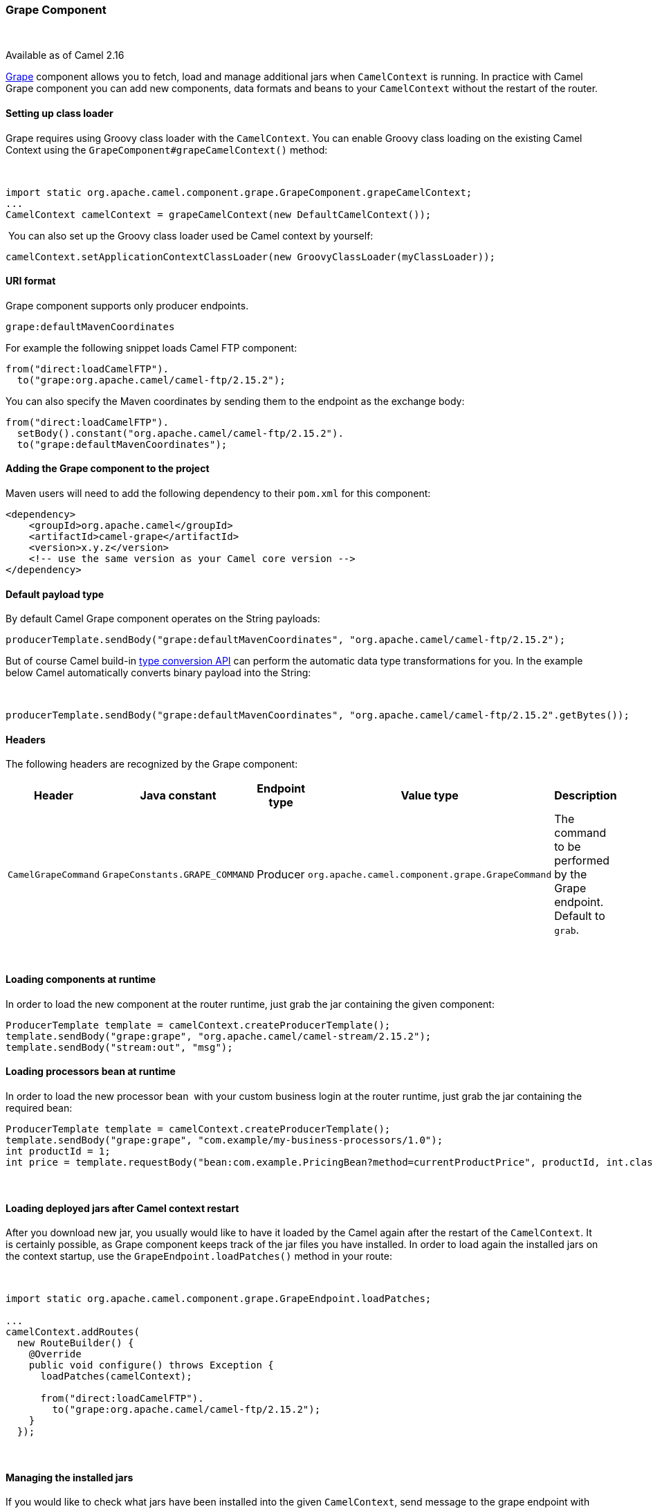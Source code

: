 [[ConfluenceContent]]
[[Grape-GrapeComponent]]
Grape Component
~~~~~~~~~~~~~~~

 

[Info]
====


Available as of Camel 2.16 

====

http://docs.groovy-lang.org/latest/html/documentation/grape.html[Grape]
component allows you to fetch, load and manage additional jars when
`CamelContext` is running. In practice with Camel Grape component you
can add new components, data formats and beans to your `CamelContext`
without the restart of the router.

[[Grape-Settingupclassloader]]
Setting up class loader
^^^^^^^^^^^^^^^^^^^^^^^

Grape requires using Groovy class loader with the `CamelContext`. You
can enable Groovy class loading on the existing Camel Context using the
`GrapeComponent#grapeCamelContext()` method:

 

[source,brush:,java;,gutter:,false;,theme:,Default]
----
import static org.apache.camel.component.grape.GrapeComponent.grapeCamelContext;
...
CamelContext camelContext = grapeCamelContext(new DefaultCamelContext());
----

 You can also set up the Groovy class loader used be Camel context by
yourself:

[source,brush:,java;,gutter:,false;,theme:,Default]
----
camelContext.setApplicationContextClassLoader(new GroovyClassLoader(myClassLoader));
----

[[Grape-URIformat]]
URI format
^^^^^^^^^^

Grape component supports only producer endpoints.

[source,brush:,java;,gutter:,false;,theme:,Default]
----
grape:defaultMavenCoordinates
----

For example the following snippet loads Camel FTP component:

[source,brush:,java;,gutter:,false;,theme:,Default]
----
from("direct:loadCamelFTP").
  to("grape:org.apache.camel/camel-ftp/2.15.2");
----

You can also specify the Maven coordinates by sending them to the
endpoint as the exchange body:

[source,brush:,java;,gutter:,false;,theme:,Default]
----
from("direct:loadCamelFTP").
  setBody().constant("org.apache.camel/camel-ftp/2.15.2").
  to("grape:defaultMavenCoordinates");
----

[[Grape-AddingtheGrapecomponenttotheproject]]
Adding the Grape component to the project
^^^^^^^^^^^^^^^^^^^^^^^^^^^^^^^^^^^^^^^^^

Maven users will need to add the following dependency to their `pom.xml`
for this component:

[source,brush:,java;,gutter:,false;,theme:,Default]
----
<dependency>
    <groupId>org.apache.camel</groupId>
    <artifactId>camel-grape</artifactId>
    <version>x.y.z</version>
    <!-- use the same version as your Camel core version -->
</dependency>
----

[[Grape-Defaultpayloadtype]]
Default payload type
^^^^^^^^^^^^^^^^^^^^

By default Camel Grape component operates on the String payloads:

[source,brush:,java;,gutter:,false;,theme:,Default]
----
producerTemplate.sendBody("grape:defaultMavenCoordinates", "org.apache.camel/camel-ftp/2.15.2");
----

But of course Camel build-in link:type-converter.html[type conversion
API] can perform the automatic data type transformations for you. In the
example below Camel automatically converts binary payload into the
String:

 

[source,brush:,java;,gutter:,false;,theme:,Default]
----
producerTemplate.sendBody("grape:defaultMavenCoordinates", "org.apache.camel/camel-ftp/2.15.2".getBytes());
----

[[Grape-Headers]]
Headers
^^^^^^^

The following headers are recognized by the Grape component:

[width="100%",cols="20%,20%,20%,20%,20%",options="header",]
|=======================================================================
|Header |Java constant |Endpoint type |Value type |Description
|`CamelGrapeCommand` |`GrapeConstants.GRAPE_COMMAND` |Producer
|`org.apache.camel.component.grape.GrapeCommand` |The command to be
performed by the Grape endpoint. Default to `grab`.
|=======================================================================

 

[[Grape-Loadingcomponentsatruntime]]
Loading components at runtime
^^^^^^^^^^^^^^^^^^^^^^^^^^^^^

In order to load the new component at the router runtime, just grab the
jar containing the given component:

[source,brush:,java;,gutter:,false;,theme:,Default]
----
ProducerTemplate template = camelContext.createProducerTemplate();
template.sendBody("grape:grape", "org.apache.camel/camel-stream/2.15.2");
template.sendBody("stream:out", "msg");
----

[[Grape-Loadingprocessorsbeanatruntime]]
Loading processors bean at runtime
^^^^^^^^^^^^^^^^^^^^^^^^^^^^^^^^^^

In order to load the new processor bean  with your custom business login
at the router runtime, just grab the jar containing the required bean:

[source,brush:,java;,gutter:,false;,theme:,Default]
----
ProducerTemplate template = camelContext.createProducerTemplate();
template.sendBody("grape:grape", "com.example/my-business-processors/1.0");
int productId = 1;
int price = template.requestBody("bean:com.example.PricingBean?method=currentProductPrice", productId, int.class)
----

 

[[Grape-LoadingdeployedjarsafterCamelcontextrestart]]
Loading deployed jars after Camel context restart
^^^^^^^^^^^^^^^^^^^^^^^^^^^^^^^^^^^^^^^^^^^^^^^^^

After you download new jar, you usually would like to have it loaded by
the Camel again after the restart of the `CamelContext`. It is certainly
possible, as Grape component keeps track of the jar files you have
installed. In order to load again the installed jars on the context
startup, use the `GrapeEndpoint.loadPatches()` method in your route: 

 

[source,brush:,java;,gutter:,false;,theme:,Default]
----
import static org.apache.camel.component.grape.GrapeEndpoint.loadPatches;

... 
camelContext.addRoutes(
  new RouteBuilder() { 
    @Override 
    public void configure() throws Exception { 
      loadPatches(camelContext);
 
      from("direct:loadCamelFTP").
        to("grape:org.apache.camel/camel-ftp/2.15.2"); 
    }
  });
----

 

[[Grape-Managingtheinstalledjars]]
Managing the installed jars
^^^^^^^^^^^^^^^^^^^^^^^^^^^

If you would like to check what jars have been installed into the given
`CamelContext`, send message to the grape endpoint with
the `CamelGrapeCommand` header set to `GrapeCommand.listPatches`:

[source,brush:,java;,gutter:,false;,theme:,Default]
----
      from("netty-http4:http://0.0.0.0:80/patches").
        setHeader(GrapeConstats.GRAPE_COMMAND, constant(CamelGrapeCommand.listPatches)).
        to("grape:list"); 
----

Connecting the to the route defined above using the HTTP client returns
the list of the jars installed by Grape component:

[source,brush:,java;,gutter:,false;,theme:,Default]
----
$ curl http://my-router.com/patches
grape:org.apache.camel/camel-ftp/2.15.2
grape:org.apache.camel/camel-jms/2.15.2
----

If you would like to remove the installed jars, so these won't be loaded
again after the context restart, use the `GrapeCommand.``clearPatches`
command:

[source,brush:,java;,gutter:,false;,theme:,Default]
----
      from("netty-http4:http://0.0.0.0:80/patches").
        setHeader(GrapeConstats.GRAPE_COMMAND, constant(CamelGrapeCommand.clearPatches)).
        setBody().constant("Installed patches have been deleted."); 
----

 +

[[Grape-SeeAlso]]
See Also
^^^^^^^^

* link:configuring-camel.html[Configuring Camel]
* link:component.html[Component]
* link:endpoint.html[Endpoint]
* link:getting-started.html[Getting Started]
